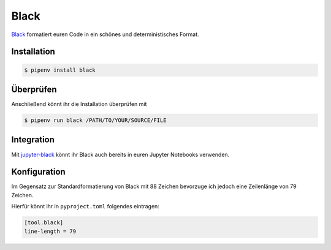 Black
=====

`Black <https://github.com/psf/black>`_ formatiert euren Code in ein schönes
und deterministisches Format.

.. seealso::
    Was lesbaren Code auszeichnet, ist gut beschrieben im Trey Hunners Blog-Post
    `Craft Your Python Like Poetry
    <https://treyhunner.com/2017/07/craft-your-python-like-poetry/>`_.

Installation
------------

.. code-block:: console

    $ pipenv install black

Überprüfen
----------

Anschließend könnt ihr die Installation überprüfen mit

.. code-block:: console

    $ pipenv run black /PATH/TO/YOUR/SOURCE/FILE

Integration
-----------

Mit `jupyter-black <https://github.com/drillan/jupyter-black>`_ könnt ihr Black
auch bereits in euren Jupyter Notebooks verwenden.

.. seealso::
    Auch die Integration in andere Editoren wie PyCharm, Wing IDE oder Vim ist
    möglich, s. `Editor integration
    <https://black.readthedocs.io/en/stable/integrations/editors.html>`_

Konfiguration
-------------

Im Gegensatz zur Standardformatierung von Black
mit 88 Zeichen bevorzuge ich jedoch eine Zeilenlänge von 79 Zeichen.

Hierfür könnt ihr in ``pyproject.toml`` folgendes eintragen:

.. code-block:: toml

    [tool.black]
    line-length = 79

.. seealso::
    Weitere Informationen zur Konfiguration von Black in der Toml-Datei erhaltet
    ihr in `pyproject.toml
    <https://black.readthedocs.io/en/stable/usage_and_configuration/the_basics.html#configuration-via-a-file>`_.
